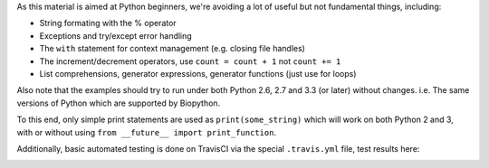 As this material is aimed at Python beginners, we're avoiding a lot of
useful but not fundamental things, including:

* String formating with the % operator
* Exceptions and try/except error handling
* The ``with`` statement for context management (e.g. closing file handles)
* The increment/decrement operators, use ``count = count + 1`` not ``count += 1``
* List comprehensions, generator expressions, generator functions (just use for loops)

Also note that the examples should try to run under both Python 2.6, 2.7
and 3.3 (or later) without changes. i.e. The same versions of Python which
are supported by Biopython.

To this end, only simple print statements are used as ``print(some_string)``
which will work on both Python 2 and 3, with or without using
``from __future__ import print_function``.

Additionally, basic automated testing is done on TravisCI via the special
``.travis.yml`` file, test results here:

.. image:: https://travis-ci.org/peterjc/biopython_workshop.png?branch=master
   :alt: Current status of TravisCI build for master branch
   :target: https://travis-ci.org/peterjc/biopython_workshop/builds
